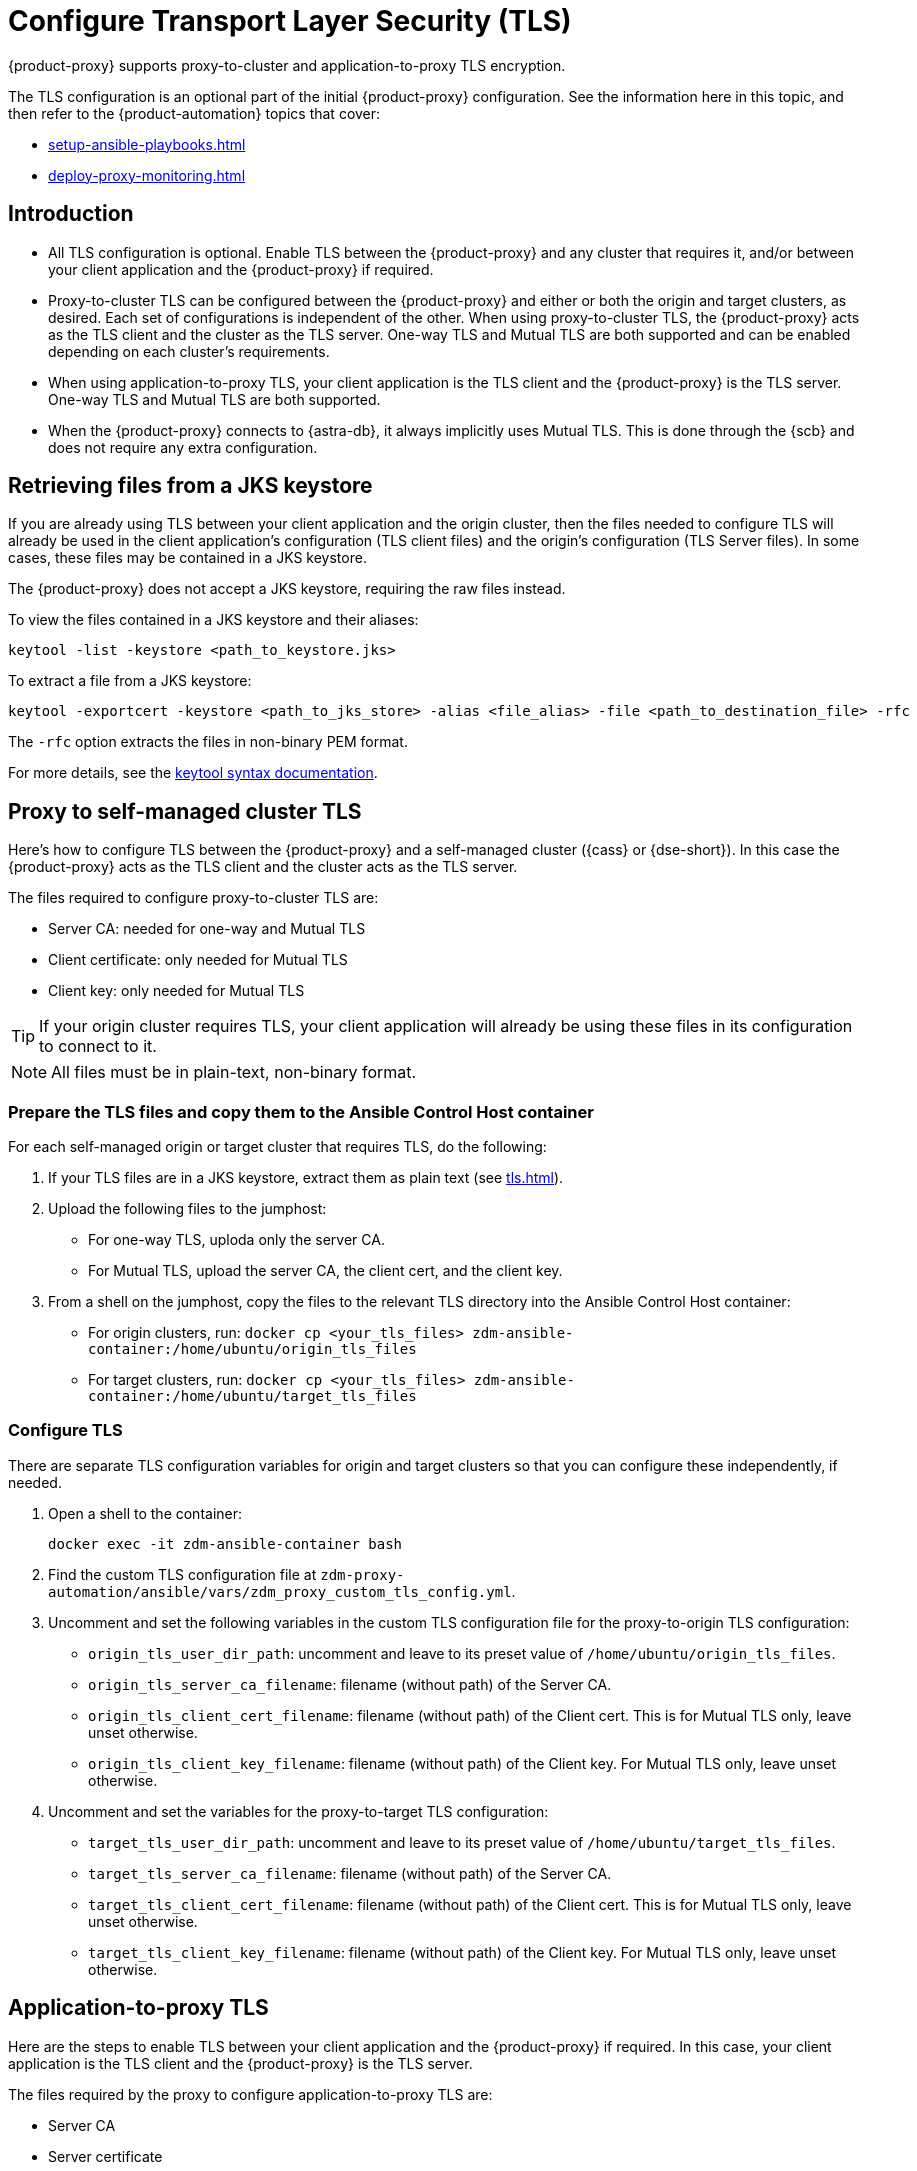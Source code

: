 = Configure Transport Layer Security (TLS)
:navtitle: Configure Transport Layer Security
:page-tag: migration,zdm,zero-downtime,tls,transport-layer,zdm-proxy

{product-proxy} supports proxy-to-cluster and application-to-proxy TLS encryption.

The TLS configuration is an optional part of the initial {product-proxy} configuration.
See the information here in this topic, and then refer to the {product-automation} topics that cover:

* xref:setup-ansible-playbooks.adoc[]
* xref:deploy-proxy-monitoring.adoc[]

== Introduction

* All TLS configuration is optional. Enable TLS between the {product-proxy} and any cluster that requires it, and/or between your client application and the {product-proxy} if required.

* Proxy-to-cluster TLS can be configured between the {product-proxy} and either or both the origin and target clusters, as desired.
Each set of configurations is independent of the other. When using proxy-to-cluster TLS, the {product-proxy} acts as the TLS client and the cluster as the TLS server.
One-way TLS and Mutual TLS are both supported and can be enabled depending on each cluster's requirements.

* When using application-to-proxy TLS, your client application is the TLS client and the {product-proxy} is the TLS server.
One-way TLS and Mutual TLS are both supported.

* When the {product-proxy} connects to {astra-db}, it always implicitly uses Mutual TLS.
This is done through the {scb} and does not require any extra configuration.

[[_retrieving_files_from_a_jks_keystore]]
== Retrieving files from a JKS keystore

If you are already using TLS between your client application and the origin cluster, then the files needed to configure TLS will already be used in the client application's configuration (TLS client files) and the origin's configuration (TLS Server files).
In some cases, these files may be contained in a JKS keystore.

The {product-proxy} does not accept a JKS keystore, requiring the raw files instead.

To view the files contained in a JKS keystore and their aliases:

[source,bash]
----
keytool -list -keystore <path_to_keystore.jks>
----

To extract a file from a JKS keystore:

----
keytool -exportcert -keystore <path_to_jks_store> -alias <file_alias> -file <path_to_destination_file> -rfc
----

The `-rfc` option extracts the files in non-binary PEM format.

For more details, see the https://docs.oracle.com/javase/8/docs/technotes/tools/windows/keytool.html[keytool syntax documentation].

== Proxy to self-managed cluster TLS

Here's how to configure TLS between the {product-proxy} and a self-managed cluster ({cass} or {dse-short}).
In this case the {product-proxy} acts as the TLS client and the cluster acts as the TLS server.

The files required to configure proxy-to-cluster TLS are:

* Server CA: needed for one-way and Mutual TLS
* Client certificate: only needed for Mutual TLS
* Client key: only needed for Mutual TLS

[TIP]
====
If your origin cluster requires TLS, your client application will already be using these files in its configuration to connect to it.
====

[NOTE]
====
All files must be in plain-text, non-binary format.
====

=== Prepare the TLS files and copy them to the Ansible Control Host container

For each self-managed origin or target cluster that requires TLS, do the following:

. If your TLS files are in a JKS keystore, extract them as plain text (see xref:tls.adoc#_retrieving_files_from_a_jks_keystore[]).

. Upload the following files to the jumphost:
+
* For one-way TLS, uploda only the server CA.
* For Mutual TLS, upload the server CA, the client cert, and the client key.

. From a shell on the jumphost, copy the files to the relevant TLS directory into the Ansible Control Host container:
+
* For origin clusters, run: `docker cp <your_tls_files> zdm-ansible-container:/home/ubuntu/origin_tls_files`
* For target clusters, run: `docker cp <your_tls_files> zdm-ansible-container:/home/ubuntu/target_tls_files`

=== Configure TLS

There are separate TLS configuration variables for origin and target clusters so that you can configure these independently, if needed.

. Open a shell to the container:
+
[source,bash]
----
docker exec -it zdm-ansible-container bash
----

. Find the custom TLS configuration file at `zdm-proxy-automation/ansible/vars/zdm_proxy_custom_tls_config.yml`.

. Uncomment and set the following variables in the custom TLS configuration file for the proxy-to-origin TLS configuration:
+
* `origin_tls_user_dir_path`: uncomment and leave to its preset value of `/home/ubuntu/origin_tls_files`.
* `origin_tls_server_ca_filename`: filename (without path) of the Server CA.
* `origin_tls_client_cert_filename`: filename (without path) of the Client cert. This is for Mutual TLS only, leave unset otherwise.
* `origin_tls_client_key_filename`: filename (without path) of the Client key.
For Mutual TLS only, leave unset otherwise.

. Uncomment and set the variables for the proxy-to-target TLS configuration:
+
* `target_tls_user_dir_path`: uncomment and leave to its preset value of `/home/ubuntu/target_tls_files`.
* `target_tls_server_ca_filename`: filename (without path) of the Server CA.
* `target_tls_client_cert_filename`: filename (without path) of the Client cert.
This is for Mutual TLS only, leave unset otherwise.
* `target_tls_client_key_filename`: filename (without path) of the Client key.
For Mutual TLS only, leave unset otherwise.

== Application-to-proxy TLS

Here are the steps to enable TLS between your client application and the {product-proxy} if required.
In this case, your client application is the TLS client and the {product-proxy} is the TLS server.

The files required by the proxy to configure application-to-proxy TLS are:

* Server CA
* Server certificate
* Server key

All these files are required for one-way and Mutual TLS.

[TIP]
====
If your origin cluster currently requires TLS, it will already be using these files for its own TLS configuration.

All files must be in plain-text, non-binary format.
====

Here are the steps to configure application-to-proxy TLS:

* If your TLS files are in a JKS keystore, extract them as plain text (see xref:tls.adoc#_retrieving_files_from_a_jks_keystore[]).
* Upload the required files to the jumphost: Server CA, Server certificate and Server key.
* From a shell on the jumphost, copy the files to the `zdm_proxy_tls_files` TLS directory into the Ansible Control Host container: `docker cp <your_tls_files> zdm-ansible-container:/home/ubuntu/zdm_proxy_tls_files`.
* Ensure that you have a shell open to the container.
If you do not, you can open it with `docker exec -it zdm-ansible-container bash`.
* From this shell, edit the file `zdm-proxy-automation/ansible/vars/zdm_proxy_custom_tls_config.yml`, uncommenting and populating the relevant configuration variables.
These are in the bottom section of `vars/proxy_custom_tls_config_input.yml` and are all prefixed with `zdm_proxy`:
** `zdm_proxy_tls_user_dir_path_name`: uncomment and leave to its preset value of `/home/ubuntu/zdm_proxy_tls_files`.
** `zdm_proxy_tls_server_ca_filename`:  filename (without path) of the server CA that the proxy must use.
Always required.
** `zdm_proxy_tls_server_cert_filename` and `zdm_proxy_tls_server_key_filename` : filenames (without path) of the server certificate and server key that the proxy must use.
Both always required.
** `zdm_proxy_tls_require_client_auth`: whether you want to enable Mutual TLS between the application and the proxy.
Optional: defaults to `false` ( = one-way TLS ), can be set to `true` to enable Mutual TLS.

[TIP]
====
Remember that in this case, the {product-proxy} is the TLS server; thus the word `server` in these variable names.
====

== Apply the configuration

This is all that is needed at this point.
As part of its normal execution, the proxy deployment playbook will automatically distribute all TLS files and apply the TLS configuration to all {product-proxy} instances.

Just go back to xref:deploy-proxy-monitoring.adoc#_advanced_configuration_optional[Optional advanced configuration] to finalize the {product-proxy} configuration and then execute the deployment playbook.